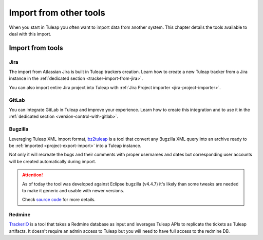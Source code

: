 Import from other tools
=======================

When you start in Tuleap you often want to import data from another system. This
chapter details the tools available to deal with this import.

Import from tools
-----------------

Jira
''''

The import from Atlassian Jira is built in Tuleap trackers creation. Learn how to create a new Tuleap tracker from
a Jira instance in the :ref:`dedicated section <tracker-import-from-jira>`.

You can also import entire Jira project into Tuleap with :ref:`Jira Project importer <jira-project-importer>`.

GitLab
''''''

You can integrate GitLab in Tuleap and improve your experience. Learn how to create this integration and to use it in the :ref:`dedicated section <version-control-with-gitlab>`.

Bugzilla
''''''''

Leveraging Tuleap XML import format, `bz2tuleap <https://hub.docker.com/r/enalean/bz2tuleap/>`_ is a tool that convert
any Bugzilla XML query into an archive ready to be :ref:`imported <project-export-import>` into a Tuleap instance.

Not only it will recreate the bugs and their comments with proper usernames and dates
but corresponding user accounts will be created automatically during import.

.. attention::

    As of today the tool was developed against Eclipse bugzilla (v4.4.7) it's likely
    than some tweaks are needed to make it generic and usable with newer versions.

    Check `source code <https://github.com/Enalean/bz2tuleap>`_ for more details.

Redmine
'''''''

`TrackerIO <https://github.com/jpo38/TrackerIO>`_ is a tool that takes a Redmine database as input and leverages Tuleap
APIs to replicate the tickets as Tuleap artifacts. It doesn't require an admin access to Tuleap but you will need to have
full access to the redmine DB.
